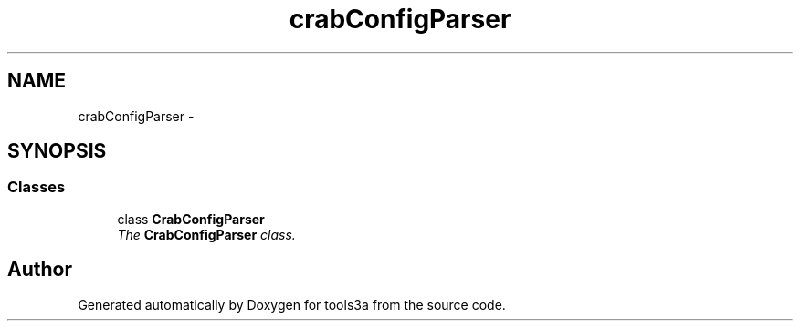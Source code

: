 .TH "crabConfigParser" 3 "Fri Feb 6 2015" "tools3a" \" -*- nroff -*-
.ad l
.nh
.SH NAME
crabConfigParser \- 
.SH SYNOPSIS
.br
.PP
.SS "Classes"

.in +1c
.ti -1c
.RI "class \fBCrabConfigParser\fP"
.br
.RI "\fIThe \fBCrabConfigParser\fP class\&. \fP"
.in -1c
.SH "Author"
.PP 
Generated automatically by Doxygen for tools3a from the source code\&.
